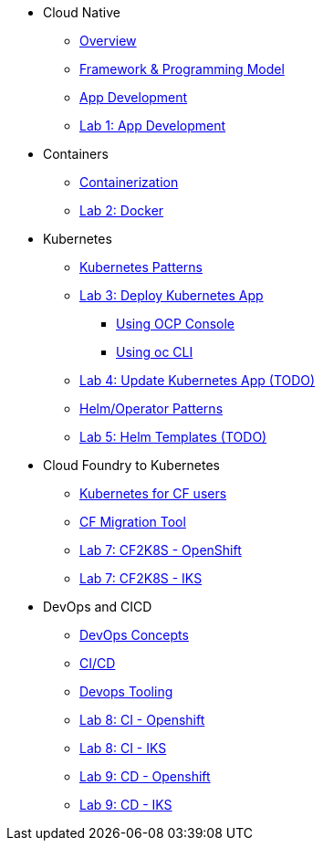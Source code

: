 * Cloud Native
** xref:Cloud_Native_Module/Cloudnative_Overview.adoc[Overview]
** xref:Cloud_Native_Module/Cloudnative_framework_prog_model.adoc[Framework & Programming Model]
** xref:Cloud_Native_Module/Cloudnative_app_development.adoc[App Development]
** xref:Cloud_Native_Module/Lab1.adoc[Lab 1: App Development]
* Containers
** xref:Kubernetes_Module/Docker.adoc[Containerization]
** xref:Kubernetes_Module/Lab2.adoc[Lab 2: Docker]
* Kubernetes
** xref:Kubernetes_Module/kubernetesPatterns.adoc[Kubernetes Patterns]
** xref:Kubernetes_Module/Lab3.adoc[Lab 3: Deploy Kubernetes App]
*** xref:Kubernetes_Module/Lab3.adoc#_deploy_kubernetes_app_using_openshift_console[Using OCP Console]
*** xref:Kubernetes_Module/Lab3.adoc#_deploy_kubernetes_app_using_oc_cli[Using oc CLI]
** xref:Kubernetes_Module/Lab4.adoc[Lab 4: Update Kubernetes App (TODO)]
** xref:Kubernetes_Module/operators.adoc[Helm/Operator Patterns]
** xref:Kubernetes_Module/Lab5.adoc[Lab 5: Helm Templates (TODO)]
* Cloud Foundry to Kubernetes
** xref:CF_Migrate_Module/Kubernetes-for-CF.adoc[Kubernetes for CF users]
** xref:CF_Migrate_Module/CF-migration.adoc[CF Migration Tool]
** xref:CF_Migrate_Module/cf-migrate-exercise-ocp.adoc[Lab 7: CF2K8S - OpenShift]
** xref:CF_Migrate_Module/cf-migrate-exercise-iks.adoc[Lab 7: CF2K8S - IKS]
* DevOps and CICD
** xref:DevOps_Module/Devops_Concepts.adoc[DevOps Concepts]
** xref:DevOps_Module/cicd.adoc[CI/CD]
** xref:DevOps_Module/devops_tooling.adoc[Devops Tooling]
** xref:DevOps_Module/Lab8_Openshift.adoc[Lab 8: CI - Openshift]
** xref:DevOps_Module/Lab8_IKS.adoc[Lab 8: CI - IKS]
** xref:DevOps_Module/Lab9_OpenShift.adoc[Lab 9: CD - Openshift]
** xref:DevOps_Module/Lab9_IKS.adoc[Lab 9: CD - IKS]
